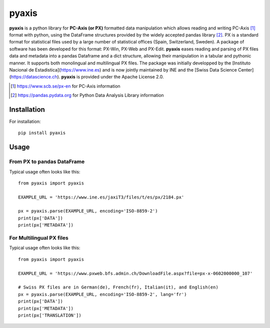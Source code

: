 =======
pyaxis
=======

**pyaxis** is a python library for **PC-Axis (or PX)** formatted data manipulation
which allows reading and writing PC-Axis [1]_ format with python, using the
DataFrame structures provided by the widely accepted pandas library [2]_.
PX is a standard format for statistical files used by a large number of
statistical offices (Spain, Switzerland, Sweden). A package of software has been developed for this format: 
PX-Win, PX-Web and PX-Edit. **pyaxis** eases reading and parsing of PX files data 
and metadata into a pandas Dataframe and a dict structure, allowing their manipulation
in a tabular and pythonic manner. It supports both monolingual and multilingual PX files. The package was initially developped by the [Instituto Nacional de Estadistica](https://www.ine.es) and is now jointly maintained by INE and the [Swiss Data Science Center](https://datascience.ch).  
**pyaxis** is provided under the Apache License 2.0.

.. [1] https://www.scb.se/px-en for PC-Axis information  
.. [2] https://pandas.pydata.org for Python Data Analysis Library information   

Installation
============

For installation::

    pip install pyaxis

Usage
=====

From PX to pandas DataFrame
-----------------------------------

Typical usage often looks like this::

    from pyaxis import pyaxis

    EXAMPLE_URL = 'https://www.ine.es/jaxiT3/files/t/es/px/2184.px'
    
    px = pyaxis.parse(EXAMPLE_URL, encoding='ISO-8859-2')
    print(px['DATA'])
    print(px['METADATA'])

For Multilingual PX files
-----------------------------------

Typical usage often looks like this::

    from pyaxis import pyaxis

    EXAMPLE_URL = 'https://www.pxweb.bfs.admin.ch/DownloadFile.aspx?file=px-x-0602000000_107'
    
    # Swiss PX files are in German(de), French(fr), Italian(it), and English(en)
    px = pyaxis.parse(EXAMPLE_URL, encoding='ISO-8859-2', lang='fr')
    print(px['DATA'])
    print(px['METADATA'])
    print(px['TRANSLATION'])
